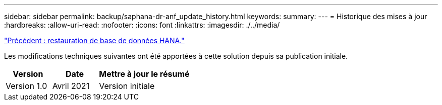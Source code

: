 ---
sidebar: sidebar 
permalink: backup/saphana-dr-anf_update_history.html 
keywords:  
summary:  
---
= Historique des mises à jour
:hardbreaks:
:allow-uri-read: 
:nofooter: 
:icons: font
:linkattrs: 
:imagesdir: ./../media/


link:saphana-dr-anf_hana_database_recovery_01.html["Précédent : restauration de base de données HANA."]

Les modifications techniques suivantes ont été apportées à cette solution depuis sa publication initiale.

[cols="25,25,50"]
|===
| Version | Date | Mettre à jour le résumé 


| Version 1.0 | Avril 2021 | Version initiale 
|===
